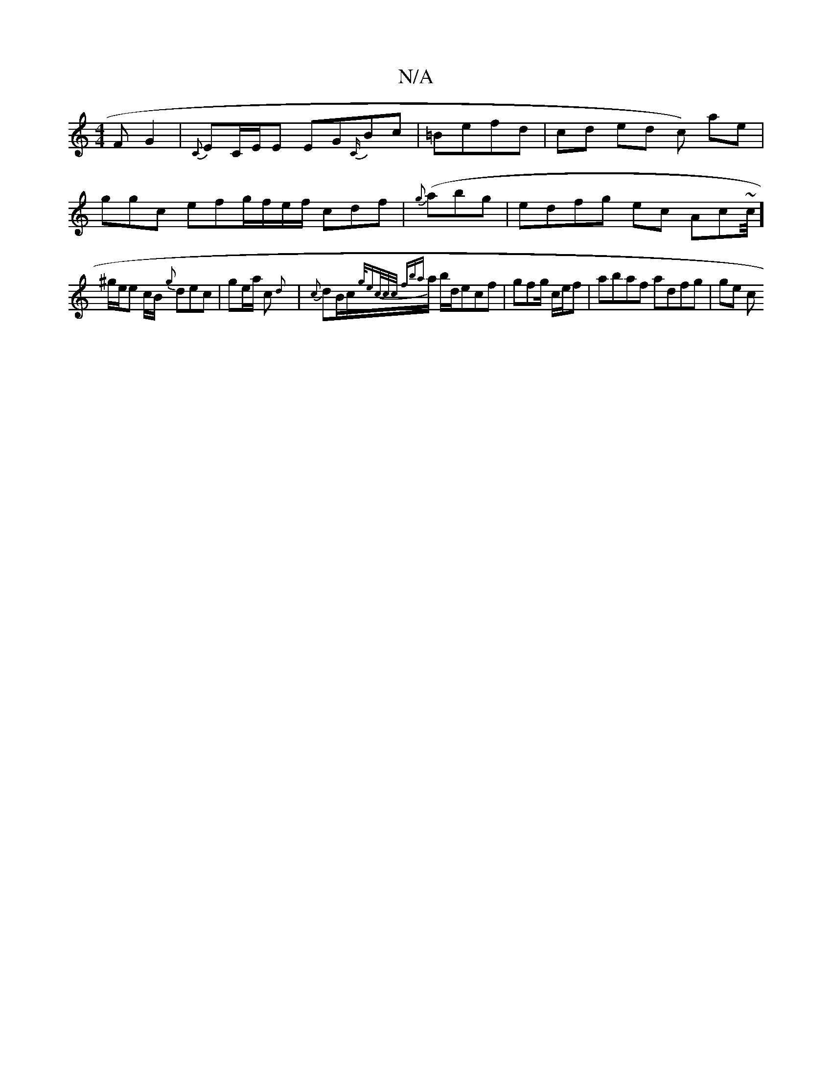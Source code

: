 X:1
T:N/A
M:4/4
R:N/A
K:Cmajor
F G2 | {C}EC/E/E EG{C/}Bc | =Befd|cd ed c) ae |
ggc efg/f/e/f/ cdf | {g} (abg | edfg ec Ac~(3/c//]/
^g/e/e c/B/ {g}dec |ge/a/ c {d} | {c}dB/c/{g/ec/c/c/ fb{a}/a/ b/d/}ecf|gfg/ c/e/f | ab}af adfg |ge c